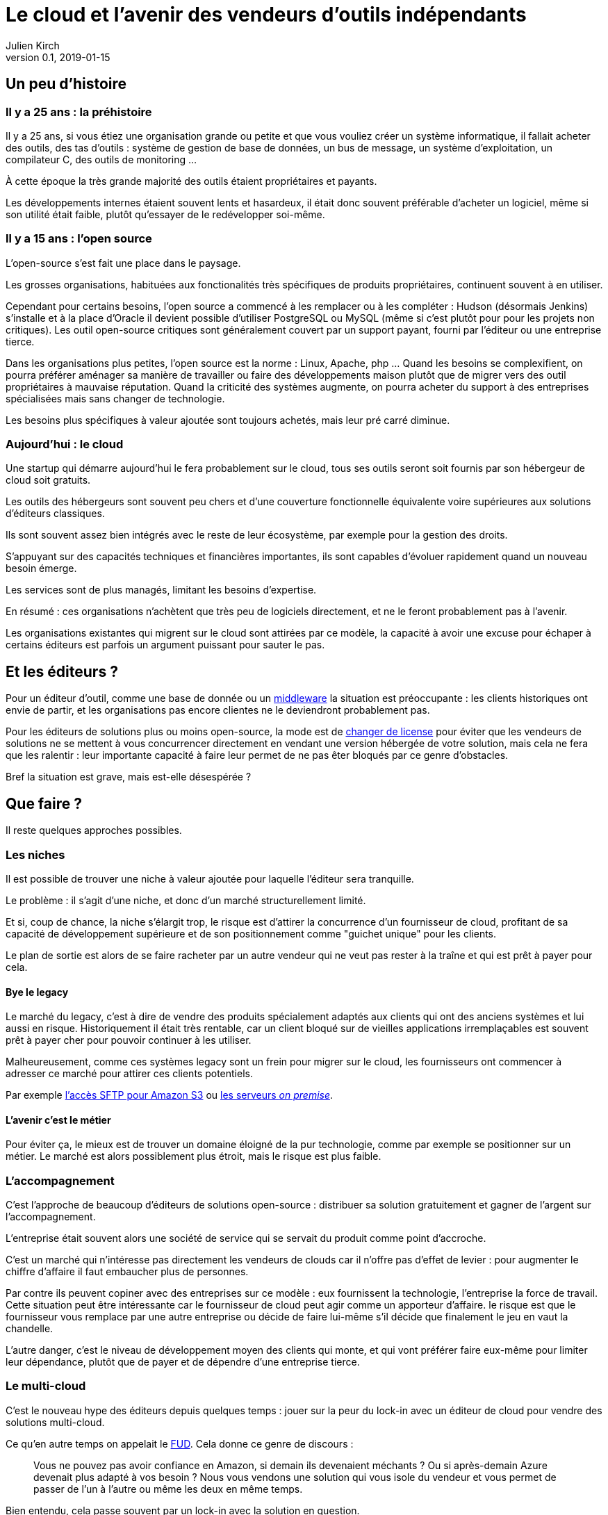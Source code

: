 = Le cloud et l'avenir des vendeurs d'outils indépendants
Julien Kirch
v0.1, 2019-01-15
:article_lang: fr
:article_image: cloud.png
:article_description: Ça eut payé

== Un peu d'histoire

=== Il y a 25 ans : la préhistoire

Il y a 25 ans, si vous étiez une organisation grande ou petite et que vous vouliez créer un système informatique, il fallait acheter des outils, des tas d'outils : système de gestion de base de données, un bus de message, un système d'exploitation, un compilateur C, des outils de monitoring …

À cette époque la très grande majorité des outils étaient propriétaires et payants.

Les développements internes étaient souvent lents et hasardeux, il était donc souvent préférable d'acheter un logiciel, même si son utilité était faible, plutôt qu'essayer de le redévelopper soi-même.

=== Il y a 15 ans : l'open source

L'open-source s'est fait une place dans le paysage.

Les grosses organisations, habituées aux fonctionalités très spécifiques de produits propriétaires, continuent souvent à en utiliser.

Cependant pour certains besoins, l'open source a commencé à les remplacer ou à les compléter :
Hudson (désormais Jenkins) s'installe et à la place d'Oracle il devient possible d'utiliser PostgreSQL ou MySQL (même si c'est plutôt pour pour les projets non critiques).
Les outil open-source critiques sont généralement couvert par un support payant, fourni par l'éditeur ou une entreprise tierce.

Dans les organisations plus petites, l'open source est la norme : Linux, Apache, php …
Quand les besoins se complexifient, on pourra préférer aménager sa manière de travailler ou faire des développements maison plutôt que de migrer vers des outil propriétaires à mauvaise réputation.
Quand la criticité des systèmes augmente, on pourra acheter du support à des entreprises spécialisées mais sans changer de technologie.

Les besoins plus spécifiques à valeur ajoutée sont toujours achetés, mais leur pré carré diminue.

=== Aujourd'hui : le cloud

Une startup qui démarre aujourd'hui le fera probablement sur le cloud, tous ses outils seront soit fournis par son hébergeur de cloud soit gratuits.

Les outils des hébergeurs sont souvent peu chers et d'une couverture fonctionnelle équivalente voire supérieures aux solutions d'éditeurs classiques.

Ils sont souvent assez bien intégrés avec le reste de leur écosystème, par exemple pour la gestion des droits.

S'appuyant sur des capacités techniques et financières importantes, ils sont capables d'évoluer rapidement quand un nouveau besoin émerge.

Les services sont de plus managés, limitant les besoins d'expertise.

En résumé :  ces organisations n'achètent que très peu de logiciels directement, et ne le feront probablement pas à l'avenir.

Les organisations existantes qui migrent sur le cloud sont attirées par ce modèle, la capacité à avoir une excuse pour échaper à certains éditeurs est parfois un argument puissant pour sauter le pas.

== Et les éditeurs ?

Pour un éditeur d'outil, comme une base de donnée ou un link:https://fr.wikipedia.org/wiki/Middleware[middleware] la situation est préoccupante : les clients historiques ont envie de partir, et les organisations pas encore clientes ne le deviendront probablement pas.

Pour les éditeurs de solutions plus ou moins open-source, la mode est de link:https://www.zdnet.com/article/its-mongodbs-turn-to-change-its-open-source-license/[changer de license] pour éviter que les vendeurs de solutions ne se mettent à vous concurrencer directement en vendant une version hébergée de votre solution, mais cela ne fera que les ralentir : leur importante capacité à faire leur permet de ne pas êter bloqués par ce genre d'obstacles.

Bref la situation est grave, mais est-elle désespérée ?

== Que faire ?

Il reste quelques approches possibles.

=== Les niches

Il est possible de trouver une niche à valeur ajoutée pour laquelle l'éditeur sera tranquille.

Le problème : il s'agit d'une niche, et donc d'un marché structurellement limité.

Et si, coup de chance, la niche s'élargit trop, le risque est d'attirer la concurrence d'un fournisseur de cloud, profitant de sa capacité de développement supérieure et de son positionnement comme "guichet unique" pour les clients.

Le plan de sortie est alors de se faire racheter par un autre vendeur qui ne veut pas rester à la traîne et qui est prêt à payer pour cela.

==== Bye le legacy

Le marché du legacy, c'est à dire de vendre des produits spécialement adaptés aux clients qui ont des anciens systèmes et lui aussi en risque.
Historiquement il était très rentable, car un client bloqué sur de vieilles applications irremplaçables est souvent prêt à payer cher pour pouvoir continuer à les utiliser.

Malheureusement, comme ces systèmes legacy sont un frein pour migrer sur le cloud, les fournisseurs ont commencer à adresser ce marché pour attirer ces clients potentiels.

Par exemple link:https://aws.amazon.com/fr/blogs/aws/new-aws-transfer-for-sftp-fully-managed-sftp-service-for-amazon-s3/[l'accès SFTP pour Amazon S3] ou link:https://www.theregister.co.uk/2018/07/18/aws_launches_on_premises_ec2_instances/[les serveurs __on premise__].

==== L'avenir c'est le métier

Pour éviter ça, le mieux est de trouver un domaine éloigné de la pur technologie, comme par exemple se positionner sur un métier.
Le marché est alors possiblement plus étroit, mais le risque est plus faible.

=== L'accompagnement

C'est l'approche de beaucoup d'éditeurs de solutions open-source : distribuer sa solution gratuitement et gagner de l'argent sur l'accompagnement.

L'entreprise était souvent alors une société de service qui se servait du produit comme point d'accroche.

C'est un marché qui n'intéresse pas directement les vendeurs de clouds car il n'offre pas d'effet de levier : pour augmenter le chiffre d'affaire il faut embaucher plus de personnes.

Par contre ils peuvent copiner avec des entreprises sur ce modèle : eux fournissent la technologie, l'entreprise la force de travail.
Cette situation peut être intéressante car le fournisseur de cloud peut agir comme un apporteur d'affaire.
le risque est que le fournisseur vous remplace par une autre entreprise ou décide de faire lui-même s'il décide que finalement le jeu en vaut la chandelle.

L'autre danger, c'est le niveau de développement moyen des clients qui monte, et qui vont préférer faire eux-même pour limiter leur dépendance, plutôt que de payer et de dépendre d'une entreprise tierce.

=== Le multi-cloud

C'est le nouveau hype des éditeurs depuis quelques temps :
jouer sur la peur du lock-in avec un éditeur de cloud pour vendre des solutions multi-cloud.

Ce qu'en autre temps on appelait le link:https://fr.wikipedia.org/wiki/Fear,_uncertainty_and_doubt[FUD].
Cela donne ce genre de discours :

[quote]
____
Vous ne pouvez pas avoir confiance en Amazon, si demain ils devenaient méchants ? Ou si après-demain Azure devenait plus adapté à vos besoin ?
Nous vous vendons une solution qui vous isole du vendeur et vous permet de passer de l'un à l'autre ou même les deux en même temps.
____

Bien entendu, cela passe souvent par un lock-in avec la solution en question.

Il y a quelques années, des vendeurs de solutions proposaient la même chose pour s'isoler des bases de données : et si demain vous vouliez passer d'Oracle à PostgreSQL ?

L'expérience a montré que c'était en règle générale une très mauvaise idées :

- les solutions ne permettaient d'utiliser que les fonctionnalités communes aux différents vendeurs, cela limitait l'adhérence mais pouvait être gênant, parfois cela signifiant devoir refaire des développement spécifique pour combler le manque, ou alors renoncer à l'isolation ;
- les solutions ajoutaient de la complexité, par exemple en cas d'erreur ;
- on préférait ne pas changer de solution de BDD en cours de route pour limiter les risques ;
- en général l'entreprise qui laissait à désirer était celle qui vendait la solution intermédiaire, et pas celui de la base de donnée (quand on connaît les réputations d'Oracle ou d'IBM je vous laisse imaginer …).

Je ne sais pas si l'histoire se répétera, mais quand je vois le peu d'alternatives possible aux éditeurs je me dis que beaucoup vont pousser cette solution autant qu'ils le peuvent.

== En conclusion

Pour les éditeurs d'outils généralistes l'avenir me parait sombre, et les solutions pour s'en sortir pas toutes honorables : sauf à se lancer dans des marchés de niches, cela passera probablement par un deal avec un plus gros qu'eux, ou à jouer sur la peur pour créer leur marché.

Pour toutes les éditeurs qui vont se retrouver dos au mur face à des VC exigeant d'en avoir pour leur argent après avoir beaucoup investi, cela va devenir difficile.

Je crains le pire pour leurs clients captifs.

Une surprise est toujours possible, mais j'ai l'impression que leur marché va structurellement diminuer, et qu'ils n'auront plus jamais l'influence qu'ils ont eu un jour : leur temps est probablement passé.

Si vous avez envie de lancer un produit, choisissez bien votre domaine.
